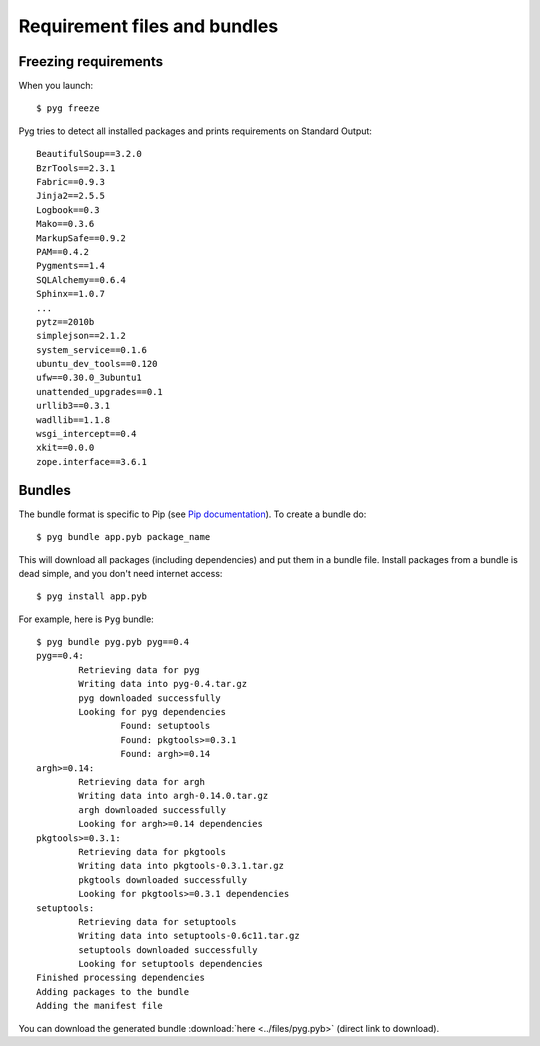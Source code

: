 Requirement files and bundles
=============================

.. _reqs:

Freezing requirements
---------------------

When you launch::

    $ pyg freeze

Pyg tries to detect all installed packages and prints requirements on Standard Output::

    BeautifulSoup==3.2.0
    BzrTools==2.3.1
    Fabric==0.9.3
    Jinja2==2.5.5
    Logbook==0.3
    Mako==0.3.6
    MarkupSafe==0.9.2
    PAM==0.4.2
    Pygments==1.4
    SQLAlchemy==0.6.4
    Sphinx==1.0.7
    ...
    pytz==2010b
    simplejson==2.1.2
    system_service==0.1.6
    ubuntu_dev_tools==0.120
    ufw==0.30.0_3ubuntu1
    unattended_upgrades==0.1
    urllib3==0.3.1
    wadllib==1.1.8
    wsgi_intercept==0.4
    xkit==0.0.0
    zope.interface==3.6.1

.. program:: freeze

.. option:: -f <path>, --file <path>

    Write requirements into the specified file.
    Equivalent to::

        $ pyg freeze > reqfile.txt

.. option:: -c, --count

    Return the number of installed packages::

        $ pyg freeze -c
        55

.. _bundles:

Bundles
-------

.. program:: bundle

The bundle format is specific to Pip (see `Pip documentation <http://www.pip-installer.org/en/latest/index.html#bundles>`_).
To create a bundle do::

    $ pyg bundle app.pyb package_name

This will download all packages (including dependencies) and put them in a bundle file.
Install packages from a bundle is dead simple, and you don't need internet access::

    $ pyg install app.pyb

For example, here is ``Pyg`` bundle::

    $ pyg bundle pyg.pyb pyg==0.4
    pyg==0.4:
            Retrieving data for pyg
            Writing data into pyg-0.4.tar.gz
            pyg downloaded successfully
            Looking for pyg dependencies
                    Found: setuptools
                    Found: pkgtools>=0.3.1
                    Found: argh>=0.14
    argh>=0.14:
            Retrieving data for argh
            Writing data into argh-0.14.0.tar.gz
            argh downloaded successfully
            Looking for argh>=0.14 dependencies
    pkgtools>=0.3.1:
            Retrieving data for pkgtools
            Writing data into pkgtools-0.3.1.tar.gz
            pkgtools downloaded successfully
            Looking for pkgtools>=0.3.1 dependencies
    setuptools:
            Retrieving data for setuptools
            Writing data into setuptools-0.6c11.tar.gz
            setuptools downloaded successfully
            Looking for setuptools dependencies
    Finished processing dependencies
    Adding packages to the bundle
    Adding the manifest file


You can download the generated bundle :download:`here <../files/pyg.pyb>` (direct link to download).

.. option:: -r <path>, --req-file <path>

    Specify requirement files containing packages to add. This option can be repeated many times::

        $ pyg bundle bundlename.pybundle -r myreqs.txt -r other_reqs ...

    .. versionadded:: 0.5

.. option:: -e <requirement>, --exclude <requirement>

    Specify packages to exclude from the bundle (can be repeated many times)::

        $ pyg bundle pyg -e argh -e pkgtools<=0.3

    .. versionadded:: 0.5